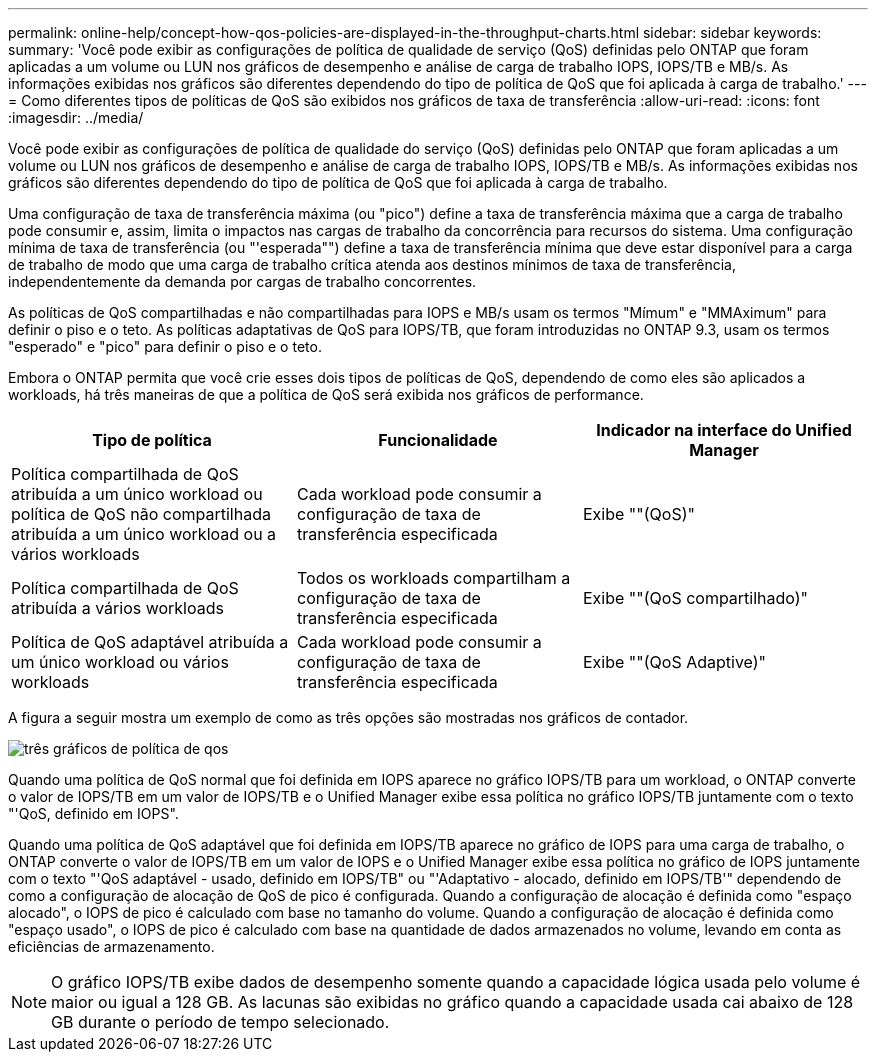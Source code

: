 ---
permalink: online-help/concept-how-qos-policies-are-displayed-in-the-throughput-charts.html 
sidebar: sidebar 
keywords:  
summary: 'Você pode exibir as configurações de política de qualidade de serviço (QoS) definidas pelo ONTAP que foram aplicadas a um volume ou LUN nos gráficos de desempenho e análise de carga de trabalho IOPS, IOPS/TB e MB/s. As informações exibidas nos gráficos são diferentes dependendo do tipo de política de QoS que foi aplicada à carga de trabalho.' 
---
= Como diferentes tipos de políticas de QoS são exibidos nos gráficos de taxa de transferência
:allow-uri-read: 
:icons: font
:imagesdir: ../media/


[role="lead"]
Você pode exibir as configurações de política de qualidade do serviço (QoS) definidas pelo ONTAP que foram aplicadas a um volume ou LUN nos gráficos de desempenho e análise de carga de trabalho IOPS, IOPS/TB e MB/s. As informações exibidas nos gráficos são diferentes dependendo do tipo de política de QoS que foi aplicada à carga de trabalho.

Uma configuração de taxa de transferência máxima (ou "pico") define a taxa de transferência máxima que a carga de trabalho pode consumir e, assim, limita o impactos nas cargas de trabalho da concorrência para recursos do sistema. Uma configuração mínima de taxa de transferência (ou "'esperada"") define a taxa de transferência mínima que deve estar disponível para a carga de trabalho de modo que uma carga de trabalho crítica atenda aos destinos mínimos de taxa de transferência, independentemente da demanda por cargas de trabalho concorrentes.

As políticas de QoS compartilhadas e não compartilhadas para IOPS e MB/s usam os termos "Mímum" e "MMAximum" para definir o piso e o teto. As políticas adaptativas de QoS para IOPS/TB, que foram introduzidas no ONTAP 9.3, usam os termos "esperado" e "pico" para definir o piso e o teto.

Embora o ONTAP permita que você crie esses dois tipos de políticas de QoS, dependendo de como eles são aplicados a workloads, há três maneiras de que a política de QoS será exibida nos gráficos de performance.

[cols="1a,1a,1a"]
|===
| Tipo de política | Funcionalidade | Indicador na interface do Unified Manager 


 a| 
Política compartilhada de QoS atribuída a um único workload ou política de QoS não compartilhada atribuída a um único workload ou a vários workloads
 a| 
Cada workload pode consumir a configuração de taxa de transferência especificada
 a| 
Exibe ""(QoS)"



 a| 
Política compartilhada de QoS atribuída a vários workloads
 a| 
Todos os workloads compartilham a configuração de taxa de transferência especificada
 a| 
Exibe ""(QoS compartilhado)"



 a| 
Política de QoS adaptável atribuída a um único workload ou vários workloads
 a| 
Cada workload pode consumir a configuração de taxa de transferência especificada
 a| 
Exibe ""(QoS Adaptive)"

|===
A figura a seguir mostra um exemplo de como as três opções são mostradas nos gráficos de contador.

image::../media/three-qos-policy-charts.gif[três gráficos de política de qos]

Quando uma política de QoS normal que foi definida em IOPS aparece no gráfico IOPS/TB para um workload, o ONTAP converte o valor de IOPS/TB em um valor de IOPS/TB e o Unified Manager exibe essa política no gráfico IOPS/TB juntamente com o texto "'QoS, definido em IOPS".

Quando uma política de QoS adaptável que foi definida em IOPS/TB aparece no gráfico de IOPS para uma carga de trabalho, o ONTAP converte o valor de IOPS/TB em um valor de IOPS e o Unified Manager exibe essa política no gráfico de IOPS juntamente com o texto "'QoS adaptável - usado, definido em IOPS/TB" ou "'Adaptativo - alocado, definido em IOPS/TB'" dependendo de como a configuração de alocação de QoS de pico é configurada. Quando a configuração de alocação é definida como "espaço alocado", o IOPS de pico é calculado com base no tamanho do volume. Quando a configuração de alocação é definida como "espaço usado", o IOPS de pico é calculado com base na quantidade de dados armazenados no volume, levando em conta as eficiências de armazenamento.

[NOTE]
====
O gráfico IOPS/TB exibe dados de desempenho somente quando a capacidade lógica usada pelo volume é maior ou igual a 128 GB. As lacunas são exibidas no gráfico quando a capacidade usada cai abaixo de 128 GB durante o período de tempo selecionado.

====